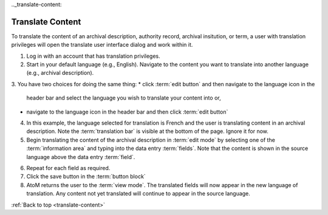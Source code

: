 .._translate-content:

-----------------
Translate Content
-----------------

To translate the content of an archival description, authority record,
archival insitution, or term, a user with translation privileges will open
the translate user interface dialog and work within it.

1. Log in with an account that has translation privileges.
2. Start in your default language (e.g., English). Navigate to the content
   you want to translate into another language (e.g., archival description).
3. You have two choices for doing the same thing:
*  click :term:`edit button` and then navigate to the language icon in the
   header bar and select the language you wish to translate your content into
   or,
*  navigate to the language icon in the header bar and then click :term:`edit
   button`


.. image:: images/translateDescription.png
   :align: right
   :width: 80%
   :alt: Archival description translate content page.

4. In this example, the language selected for translation is French and the
   user is translating content in an archival description. Note the
   :term:`translation bar` is visible at the bottom of the page.
   Ignore it for now.
5. Begin translating the content of the archival description in
   :term:`edit mode` by selecting one of the :term:`information area` and
   typing into the data entry :term:`fields`. Note that the content is shown
   in the source language above the data entry :term:`field`.

.. TIP:
   The tooltips (e.g., ISAD) will be shown in the new language because they
   have been translated as part of the AtoM application using `Transifex
   instructions.<https://docs.google.com/document/d/146wc1rmnqwouSFBAxaZEiL8aVWuNwOgRlrHq26oIIbk/edit>1__

6. Repeat for each field as required.
7. Click the save button in the :term:`button block`
8. AtoM returns the user to the :term:`view mode`. The translated fields will
   now appear in the new language of translation. Any content not yet
   translated will continue to appear in the source language.

:ref:`Back to top <translate-content>`
